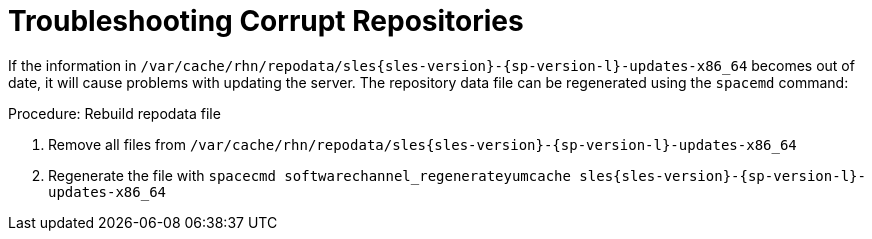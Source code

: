 [[troubleshooting-corrupt-repos]]
= Troubleshooting Corrupt Repositories





If the information in [path]``/var/cache/rhn/repodata/sles{sles-version}-{sp-version-l}-updates-x86_64`` becomes out of date, it will cause problems with updating the server.
The repository data file can be regenerated using the [command]``spacemd`` command:


.Procedure: Rebuild repodata file
. Remove all files from [path]``/var/cache/rhn/repodata/sles{sles-version}-{sp-version-l}-updates-x86_64``
. Regenerate the file with `spacecmd softwarechannel_regenerateyumcache sles{sles-version}-{sp-version-l}-updates-x86_64`
